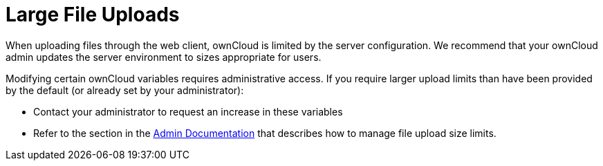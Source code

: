 = Large File Uploads
:page-aliases: next@server:user_manual:files/large_file_upload.adoc, \
{latest-server-version}@server:user_manual:files/large_file_upload.adoc, \
{previous-server-version}@server:user_manual:files/large_file_upload.adoc
:description: When uploading files through the web client, ownCloud is limited by the server configuration. We recommend that your ownCloud admin updates the server environment to sizes appropriate for users.

{description}

Modifying certain ownCloud variables requires administrative access. If
you require larger upload limits than have been provided by the default
(or already set by your administrator):

* Contact your administrator to request an increase in these variables
* Refer to the section in the
xref:{latest-server-version}@server:admin_manual:configuration/files/big_file_upload_configuration.adoc[Admin Documentation] that describes how to manage file upload size limits.
